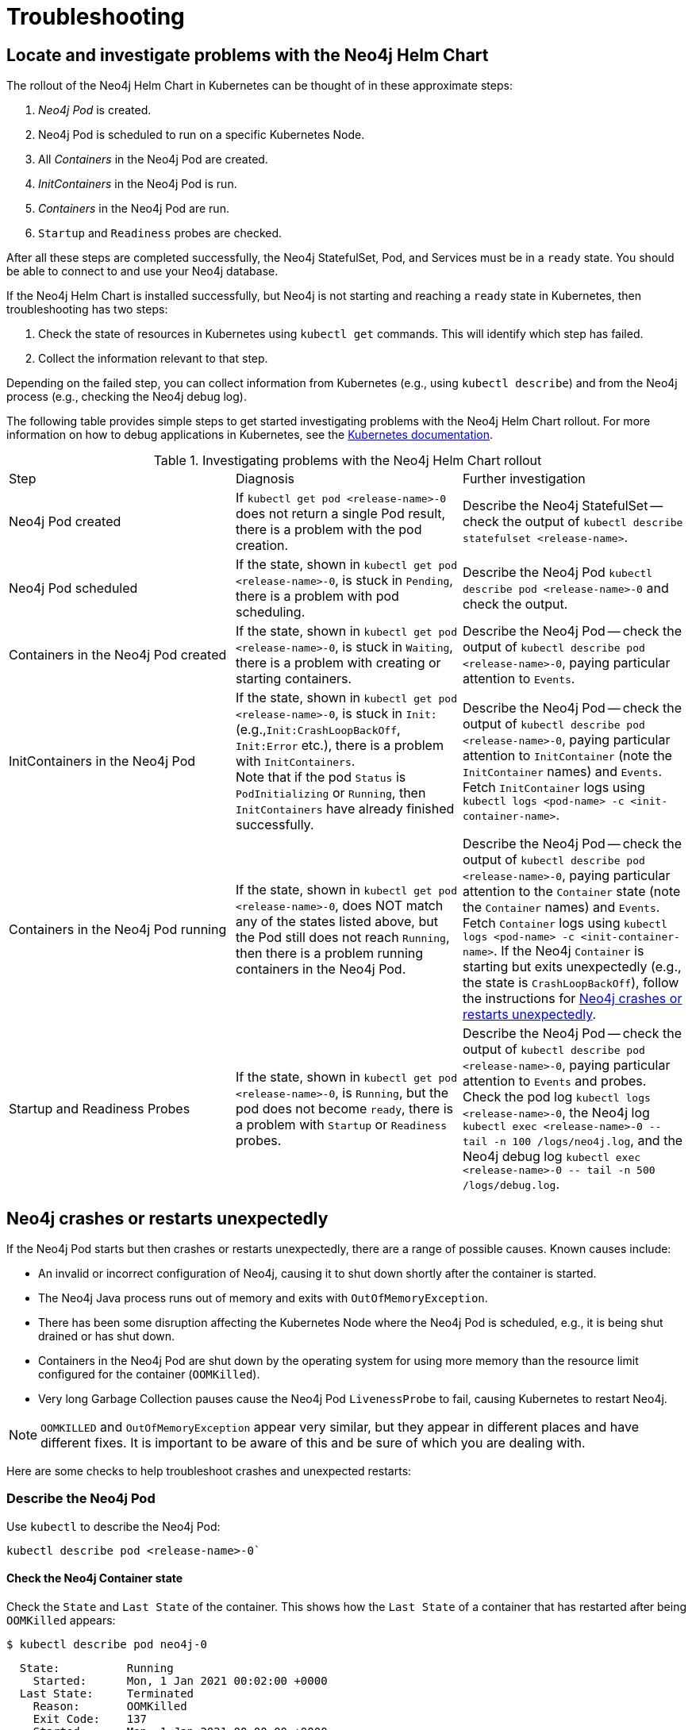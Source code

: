 :description: Troubleshooting information that can help you diagnose and correct a problem.
[[kubernetes-troubleshooting]]
= Troubleshooting
:description: Troubleshooting information that can help you diagnose and correct a problem. 

[[troubleshooting-locate-problems]]
== Locate and investigate problems with the Neo4j Helm Chart

The rollout of the Neo4j Helm Chart in Kubernetes can be thought of in these approximate steps:

. _Neo4j Pod_ is created.
. Neo4j Pod is scheduled to run on a specific Kubernetes Node.
. All _Containers_ in the Neo4j Pod are created.
. _InitContainers_ in the Neo4j Pod is run.
. _Containers_ in the Neo4j Pod are run.
. `Startup` and `Readiness` probes are checked.

After all these steps are completed successfully, the Neo4j StatefulSet, Pod, and Services must be in a `ready` state.
You should be able to connect to and use your Neo4j database.

If the Neo4j Helm Chart is installed successfully, but Neo4j is not starting and reaching a `ready` state in Kubernetes, then troubleshooting has two steps:

. Check the state of resources in Kubernetes using `kubectl get` commands.
This will identify which step has failed.
. Collect the information relevant to that step.

Depending on the failed step, you can collect information from Kubernetes (e.g., using `kubectl describe`) and from the Neo4j process (e.g., checking the Neo4j debug log).

The following table provides simple steps to get started investigating problems with the Neo4j Helm Chart rollout.
For more information on how to debug applications in Kubernetes, see the link:https://kubernetes.io/docs/tasks/debug-application-cluster/debug-application/[Kubernetes documentation].

[[troubleshooting-table]]
.Investigating problems with the Neo4j Helm Chart rollout
[cols=3*]
|===
|Step
|Diagnosis
|Further investigation

|Neo4j Pod created
|If `kubectl get pod <release-name>-0` does not return a single Pod result, there is a problem with the pod creation.
|Describe the Neo4j StatefulSet -- check the output of `kubectl describe statefulset <release-name>`.

|Neo4j Pod scheduled
|If the state, shown in `kubectl get pod  <release-name>-0`, is stuck in `Pending`, there is a problem with pod scheduling.
|Describe the Neo4j Pod `kubectl describe pod <release-name>-0` and check the output.

|Containers in the Neo4j Pod created
|If the state, shown in `kubectl get pod  <release-name>-0`, is stuck in `Waiting`, there is a problem with creating or starting containers.
|Describe the Neo4j Pod -- check the output of `kubectl describe pod <release-name>-0`, paying particular attention to `Events`.

|InitContainers in the Neo4j Pod
|If the state, shown in `kubectl get pod  <release-name>-0`, is stuck in `Init:` (e.g.,`Init:CrashLoopBackOff`, `Init:Error` etc.), there is a problem with `InitContainers`. +
Note that if the pod `Status` is `PodInitializing` or `Running`, then `InitContainers` have already finished successfully.
|Describe the Neo4j Pod -- check the output of `kubectl describe pod <release-name>-0`, paying particular attention to `InitContainer` (note the `InitContainer` names) and `Events`.
Fetch `InitContainer` logs using `kubectl logs <pod-name> -c <init-container-name>`.

|Containers in the Neo4j Pod running
|If the state, shown in `kubectl get pod <release-name>-0`, does NOT match any of the states listed above, but the Pod still does not reach `Running`, then there is a problem running containers in the Neo4j Pod.
|Describe the Neo4j Pod -- check the output of `kubectl describe pod <release-name>-0`, paying particular attention to the `Container` state (note the `Container` names) and `Events`.
Fetch `Container` logs using `kubectl logs <pod-name> -c <init-container-name>`.
If the Neo4j `Container` is starting but exits unexpectedly (e.g., the state is `CrashLoopBackOff`), follow the instructions for xref:kubernetes/troubleshooting.adoc#troubleshooting-neo4j-crashes[Neo4j crashes or restarts unexpectedly].

|Startup and Readiness Probes
|If the state, shown in `kubectl get pod <release-name>-0`, is `Running`, but the pod does not become `ready`, there is a problem with `Startup` or `Readiness` probes.
|Describe the Neo4j Pod -- check the output of `kubectl describe pod <release-name>-0`, paying particular attention to `Events` and probes.
Check the pod log `kubectl logs <release-name>-0`, the Neo4j log `kubectl exec <release-name>-0  \-- tail -n 100 /logs/neo4j.log`, and the Neo4j debug log `kubectl exec <release-name>-0 \-- tail -n 500 /logs/debug.log`.
|===


[[troubleshooting-neo4j-crashes]]
== Neo4j crashes or restarts unexpectedly

If the Neo4j Pod starts but then crashes or restarts unexpectedly, there are a range of possible causes.
Known causes include:

* An invalid or incorrect configuration of Neo4j, causing it to shut down shortly after the container is started.
* The Neo4j Java process runs out of memory and exits with `OutOfMemoryException`.
* There has been some disruption affecting the Kubernetes Node where the Neo4j Pod is scheduled, e.g., it is being shut drained or has shut down.
* Containers in the Neo4j Pod are shut down by the operating system for using more memory than the resource limit configured for the container (`OOMKilled`).
* Very long Garbage Collection pauses cause the Neo4j Pod `LivenessProbe` to fail, causing Kubernetes to restart Neo4j.


[NOTE]
====
`OOMKILLED` and `OutOfMemoryException` appear very similar, but they appear in different places and have different fixes.
It is important to be aware of this and be sure of which you are dealing with.
====

Here are some checks to help troubleshoot crashes and unexpected restarts:

[[describe-pod]]
=== Describe the Neo4j Pod

Use `kubectl` to describe the Neo4j Pod:

[source, shell]
----
kubectl describe pod <release-name>-0`
----

==== Check the Neo4j Container state

Check the `State` and `Last State` of the container.
This shows how the `Last State` of a container that has restarted after being `OOMKilled` appears:

[source, shell]
----
$ kubectl describe pod neo4j-0
----

[source, role=noheader]
----
  State:          Running
    Started:      Mon, 1 Jan 2021 00:02:00 +0000
  Last State:     Terminated
    Reason:       OOMKilled
    Exit Code:    137
    Started:      Mon, 1 Jan 2021 00:00:00 +0000
    Finished:     Mon, 1 Jan 2021 00:01:00 +0000
----

[NOTE]
====
`Exit Code: 137` is indicative of `OOMKilled` if it appears here or in other logs, even if the `"OOMKilled"` string is not present.
====

==== Check recent `Events`

The `kubectl describe` output shows older events at the top and more recent events at the bottom.
Generally, you can ignore older events.

.A `Killing` event that shows that the Neo4j container was killed by the Kubernetes `kubelet`:
[source]
----
$ kubectl describe pod neo4j-0
----

[source, role=noheader]
----
Events:
Type    Reason       Age      From                  Message
----    ------       ----     ----                  -------
Normal  Scheduled    6m30s    default-scheduler     Successfully assigned default/neo4j-0 to k8s-node-a
...
Normal  Killing        56s    kubelet, k8s-node-a   Killing container with id docker://neo4j-0-neo4j:Need to kill Pod
----

It is not clear from this event log alone _why_ Kubernetes decided that the Neo4j container should be killed.

The next steps in this example could be to check:

 * if the container was `OOMKilled`.
 * if the container failed `Liveness` or `Startup` probes.
 * investigate the node to see if there was some reason why it might kill the container, e.g.,`kubectl describe node <k8s node>`.

[[check-logs-metrics]]
=== Check Neo4j logs and metrics

The Neo4j Helm Chart configures Neo4j to persist logs and metrics on provided volumes.
If no volume is explicitly configured for logs or metrics, they are stored persistently on the Neo4j _data_ volume.
This ensures that the logs and metrics outputs from a Neo4j instance that crashes or shuts down unexpectedly are preserved.

==== Collect data from a running Neo4j Pod

* Download all Neo4j logs from a pod using `kubectl cp` commands:
+
[source, shell]
----
kubectl cp <neo4j-pod-name>:/logs neo4j-logs/
----

* If CSV metrics collection is enabled for Neo4j (the default), download all Neo4j metrics from a pod using:
+
[source, shell]
----
kubectl cp <neo4j-pod-name>:/metrics neo4j-metrics/
----

==== Collect data from a not running Neo4j Pod

If the Neo4j Pod is not running or is crashing so frequently that `kubectl cp` is not feasible, the Neo4j deployment should be put into xref:kubernetes/maintenance.adoc#offline-maintenance[offline maintenance mode] to collect logs and metrics.

[[check-container-logs]]
=== Check container logs

The logs for the main Neo4j DBMS process are persisted to disk and can be accessed as described in xref:kubernetes/troubleshooting.adoc#check-logs-metrics[Check Neo4j logs and metrics].
However, the logs for Neo4j startup and logs for other Containers in the Neo4j Pod are sent to the container's `stdout` and `stderr` streams.
These container logs can be viewed using `kubectl logs <pod name> -c <container name>`.

Unfortunately, if the container has restarted following a crash or unexpected shutdown, typically, `kubectl logs` shows the logs for the new container instance (following the restart), and the logs for the previous container instance (the instance that shut down unexpectedly) are not available via `kubectl logs`.

To capture the logs for a crashing container, you can try:

* View the container logs in a log collector/aggregator that is connected to your Kubernetes cluster, e.g., Stackdriver, Cloudwatch Logs, Logstash, etc.
If you are using a managed Kubernetes platform, this is usually enabled by default.
* Use `kubectl logs --follow` to stream the logs of a running container until it crashes again.
